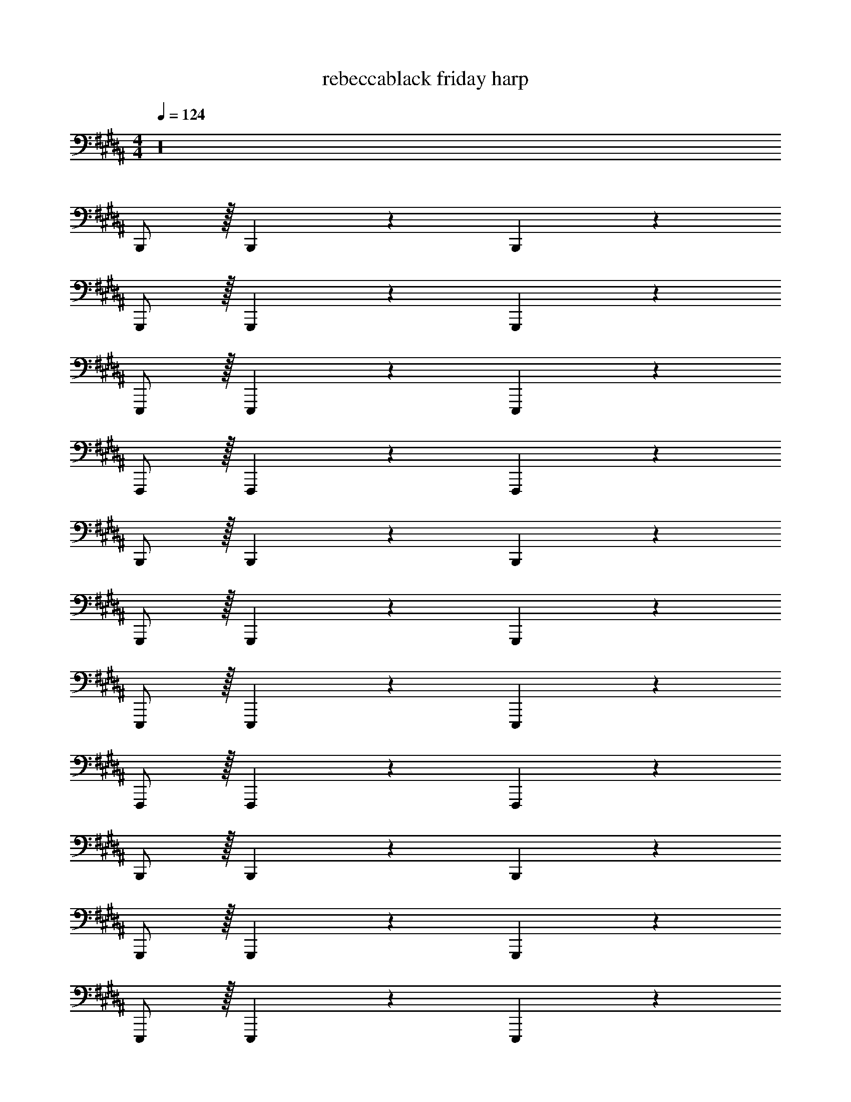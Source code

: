 X: 1
T: rebeccablack friday harp
Z: ABC Generated by Starbound Composer v0.8.7
L: 1/4
M: 4/4
Q: 1/4=124
K: B
z16 
B,,,/ z/32 B,,,83/160 z77/160 B,,,49/96 z47/24 
G,,,/ z/32 G,,,83/160 z77/160 G,,,49/96 z47/24 
E,,,/ z/32 E,,,83/160 z77/160 E,,,49/96 z47/24 
F,,,/ z/32 F,,,83/160 z77/160 F,,,49/96 z47/24 
B,,,/ z/32 B,,,83/160 z77/160 B,,,49/96 z47/24 
G,,,/ z/32 G,,,83/160 z77/160 G,,,49/96 z47/24 
E,,,/ z/32 E,,,83/160 z77/160 E,,,49/96 z47/24 
F,,,/ z/32 F,,,83/160 z77/160 F,,,49/96 z47/24 
B,,,/ z/32 B,,,83/160 z77/160 B,,,49/96 z47/24 
G,,,/ z/32 G,,,83/160 z77/160 G,,,49/96 z47/24 
E,,,/ z/32 E,,,83/160 z77/160 E,,,49/96 z47/24 
F,,,/ z/32 F,,,83/160 z77/160 F,,,49/96 z47/24 
B,,,/ z/32 B,,,83/160 z77/160 B,,,49/96 z47/24 
G,,,/ z/32 G,,,83/160 z77/160 G,,,49/96 z47/24 
E,,,/ z/32 E,,,83/160 z77/160 E,,,49/96 z47/24 
F,,,/ z/32 F,,,83/160 z77/160 F,,,49/96 z143/24 
B,,,/ z/32 B,,,83/160 z77/160 B,,,49/96 z47/24 
G,,,/ z/32 G,,,83/160 z77/160 G,,,49/96 z47/24 
E,,,/ z/32 E,,,83/160 z77/160 E,,,49/96 z47/24 
F,,,/ z/32 F,,,83/160 z77/160 F,,,49/96 z47/24 
B,,,/ z/32 B,,,83/160 z77/160 B,,,49/96 z47/24 
G,,,/ z/32 G,,,83/160 z77/160 G,,,49/96 z47/24 
E,,,/ z/32 E,,,83/160 z77/160 E,,,49/96 z47/24 
F,,,/ z/32 F,,,83/160 z77/160 F,,,49/96 z47/24 
B,,,/ z/32 B,,,83/160 z77/160 B,,,49/96 z47/24 
G,,,/ z/32 G,,,83/160 z77/160 G,,,49/96 z47/24 
E,,,/ z/32 E,,,83/160 z77/160 E,,,49/96 z47/24 
F,,,/ z/32 F,,,83/160 z77/160 F,,,49/96 z47/24 
B,,,/ z/32 B,,,83/160 z77/160 B,,,49/96 z47/24 
G,,,/ z/32 G,,,83/160 z77/160 G,,,49/96 z47/24 
E,,,/ z/32 E,,,83/160 z77/160 E,,,49/96 z47/24 
F,,,/ z/32 F,,,83/160 z77/160 F,,,49/96 z47/24 
B,,,/ z/32 B,,,83/160 z77/160 B,,,49/96 z47/24 
G,,,/ z/32 G,,,83/160 z77/160 G,,,49/96 z47/24 
E,,,/ z/32 E,,,83/160 z77/160 E,,,49/96 z47/24 
F,,,/ z/32 F,,,83/160 z77/160 F,,,49/96 z47/24 
B,,,/ z/32 B,,,83/160 z77/160 B,,,49/96 z47/24 
G,,,/ z/32 G,,,83/160 z77/160 G,,,49/96 z47/24 
E,,,/ z/32 E,,,83/160 z77/160 E,,,49/96 z47/24 
F,,,/ z/32 F,,,83/160 z77/160 F,,,49/96 z143/24 
B,,,/ z/32 B,,,83/160 z77/160 B,,,49/96 z47/24 
G,,,/ z/32 G,,,83/160 z77/160 G,,,49/96 z47/24 
E,,,/ z/32 E,,,83/160 z77/160 E,,,49/96 z47/24 
F,,,/ z/32 F,,,83/160 z77/160 F,,,49/96 z47/24 
B,,,/ z/32 B,,,83/160 z77/160 B,,,49/96 z47/24 
G,,,/ z/32 G,,,83/160 z77/160 G,,,49/96 z47/24 
E,,,/ z/32 E,,,83/160 z77/160 E,,,49/96 z47/24 
F,,,/ z/32 F,,,83/160 z77/160 F,,,49/96 z47/24 
B,,,/ z/32 B,,,83/160 z77/160 B,,,49/96 z47/24 
G,,,/ z/32 G,,,83/160 z77/160 G,,,49/96 z47/24 
E,,,/ z/32 E,,,83/160 z77/160 E,,,49/96 z47/24 
F,,,/ z/32 F,,,83/160 z77/160 F,,,49/96 z1295/24 
B,,,/ z/32 B,,,83/160 z77/160 B,,,49/96 z47/24 
G,,,/ z/32 G,,,83/160 z77/160 G,,,49/96 z47/24 
E,,,/ z/32 E,,,83/160 z77/160 E,,,49/96 z47/24 
F,,,/ z/32 F,,,83/160 z77/160 F,,,49/96 z47/24 
B,,,/ z/32 B,,,83/160 z77/160 B,,,49/96 z47/24 
G,,,/ z/32 G,,,83/160 z77/160 G,,,49/96 z47/24 
E,,,/ z/32 E,,,83/160 z77/160 E,,,49/96 z47/24 
F,,,/ z/32 F,,,83/160 z77/160 F,,,49/96 z47/24 
B,,,/ z/32 B,,,83/160 z77/160 B,,,49/96 z47/24 
G,,,/ z/32 G,,,83/160 z77/160 G,,,49/96 z47/24 
E,,,/ z/32 E,,,83/160 z77/160 E,,,49/96 z47/24 
F,,,/ z/32 F,,,83/160 z77/160 F,,,49/96 z47/24 
B,,,/ z/32 B,,,83/160 z77/160 B,,,49/96 z47/24 
G,,,/ z/32 G,,,83/160 z77/160 G,,,49/96 z47/24 
E,,,/ z/32 E,,,83/160 z77/160 E,,,49/96 z47/24 
F,,,/ z/32 F,,,83/160 z77/160 F,,,49/96 z47/24 
B,,,/ z/32 B,,,83/160 z77/160 B,,,49/96 z47/24 
G,,,/ z/32 G,,,83/160 z77/160 G,,,49/96 z47/24 
E,,,/ z/32 E,,,83/160 z77/160 E,,,49/96 z47/24 
F,,,/ z/32 F,,,83/160 z77/160 F,,,49/96 z47/24 
B,,,/ z/32 B,,,83/160 z77/160 B,,,49/96 z47/24 
G,,,/ z/32 G,,,83/160 z77/160 G,,,49/96 z47/24 
E,,,/ z/32 E,,,83/160 z77/160 E,,,49/96 z47/24 
F,,,/ z/32 F,,,83/160 z77/160 F,,,49/96 z47/24 
B,,,/ z/32 B,,,83/160 z77/160 B,,,49/96 z47/24 
G,,,/ z/32 G,,,83/160 z77/160 G,,,49/96 z47/24 
E,,,/ z/32 E,,,83/160 z77/160 E,,,49/96 z47/24 
F,,,/ z/32 F,,,83/160 z77/160 F,,,49/96 z47/24 
B,,,/ z/32 B,,,83/160 z77/160 B,,,49/96 z47/24 
G,,,/ z/32 G,,,83/160 z77/160 G,,,49/96 z47/24 
E,,,/ z/32 E,,,83/160 z77/160 E,,,49/96 z47/24 
F,,,/ z/32 [z43/160F,,,83/160] 
Q: 1/4=118
z117/160 [z11/160F,,,49/96] 
Q: 1/4=113
z4/5 
Q: 1/4=107
z4/5 
Q: 1/4=101
